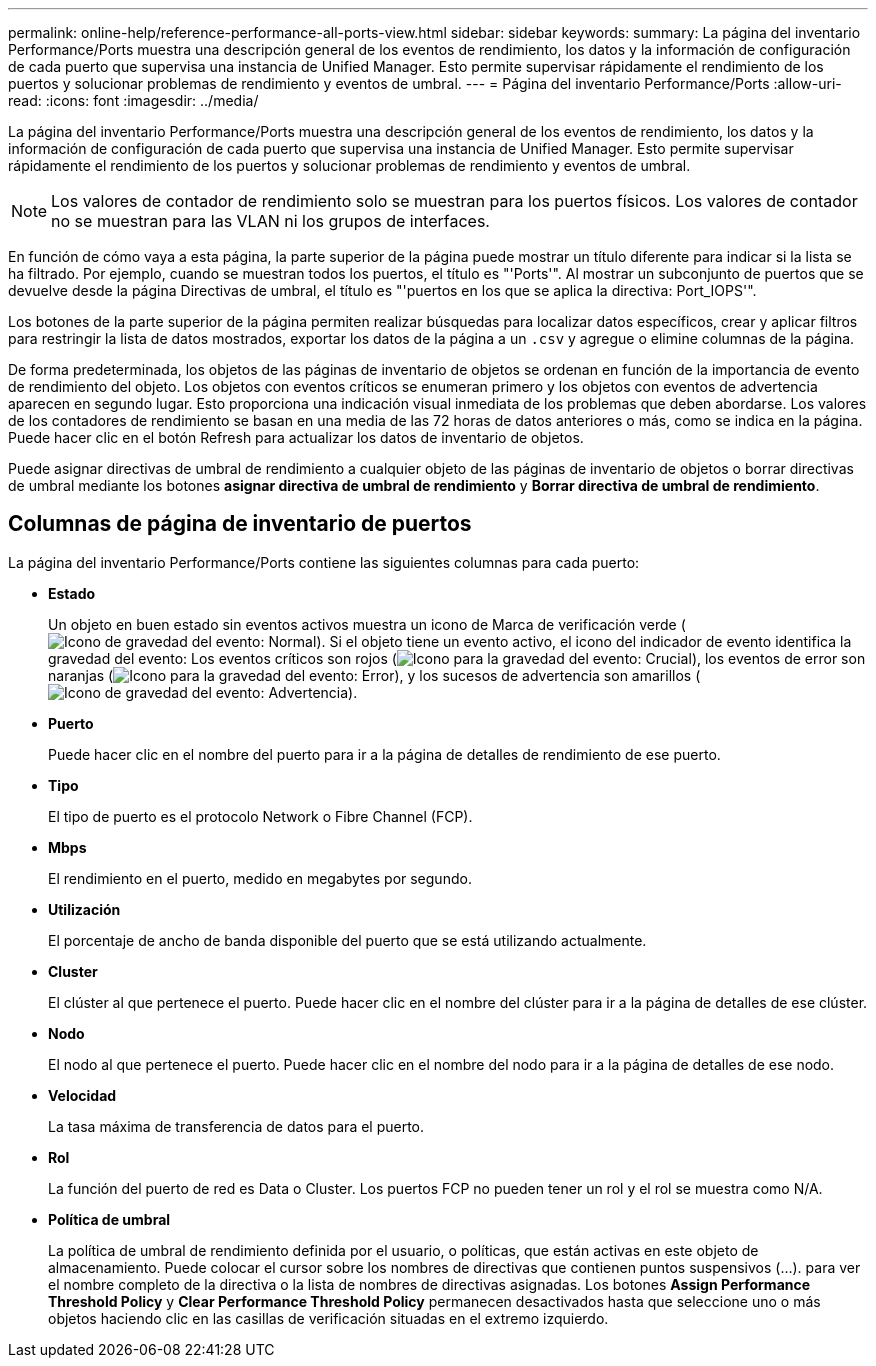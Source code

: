---
permalink: online-help/reference-performance-all-ports-view.html 
sidebar: sidebar 
keywords:  
summary: La página del inventario Performance/Ports muestra una descripción general de los eventos de rendimiento, los datos y la información de configuración de cada puerto que supervisa una instancia de Unified Manager. Esto permite supervisar rápidamente el rendimiento de los puertos y solucionar problemas de rendimiento y eventos de umbral. 
---
= Página del inventario Performance/Ports
:allow-uri-read: 
:icons: font
:imagesdir: ../media/


[role="lead"]
La página del inventario Performance/Ports muestra una descripción general de los eventos de rendimiento, los datos y la información de configuración de cada puerto que supervisa una instancia de Unified Manager. Esto permite supervisar rápidamente el rendimiento de los puertos y solucionar problemas de rendimiento y eventos de umbral.

[NOTE]
====
Los valores de contador de rendimiento solo se muestran para los puertos físicos. Los valores de contador no se muestran para las VLAN ni los grupos de interfaces.

====
En función de cómo vaya a esta página, la parte superior de la página puede mostrar un título diferente para indicar si la lista se ha filtrado. Por ejemplo, cuando se muestran todos los puertos, el título es "'Ports'". Al mostrar un subconjunto de puertos que se devuelve desde la página Directivas de umbral, el título es "'puertos en los que se aplica la directiva: Port_IOPS'".

Los botones de la parte superior de la página permiten realizar búsquedas para localizar datos específicos, crear y aplicar filtros para restringir la lista de datos mostrados, exportar los datos de la página a un `.csv` y agregue o elimine columnas de la página.

De forma predeterminada, los objetos de las páginas de inventario de objetos se ordenan en función de la importancia de evento de rendimiento del objeto. Los objetos con eventos críticos se enumeran primero y los objetos con eventos de advertencia aparecen en segundo lugar. Esto proporciona una indicación visual inmediata de los problemas que deben abordarse. Los valores de los contadores de rendimiento se basan en una media de las 72 horas de datos anteriores o más, como se indica en la página. Puede hacer clic en el botón Refresh para actualizar los datos de inventario de objetos.

Puede asignar directivas de umbral de rendimiento a cualquier objeto de las páginas de inventario de objetos o borrar directivas de umbral mediante los botones *asignar directiva de umbral de rendimiento* y *Borrar directiva de umbral de rendimiento*.



== Columnas de página de inventario de puertos

La página del inventario Performance/Ports contiene las siguientes columnas para cada puerto:

* *Estado*
+
Un objeto en buen estado sin eventos activos muestra un icono de Marca de verificación verde (image:../media/sev-normal-um60.png["Icono de gravedad del evento: Normal"]). Si el objeto tiene un evento activo, el icono del indicador de evento identifica la gravedad del evento: Los eventos críticos son rojos (image:../media/sev-critical-um60.png["Icono para la gravedad del evento: Crucial"]), los eventos de error son naranjas (image:../media/sev-error-um60.png["Icono para la gravedad del evento: Error"]), y los sucesos de advertencia son amarillos (image:../media/sev-warning-um60.png["Icono de gravedad del evento: Advertencia"]).

* *Puerto*
+
Puede hacer clic en el nombre del puerto para ir a la página de detalles de rendimiento de ese puerto.

* *Tipo*
+
El tipo de puerto es el protocolo Network o Fibre Channel (FCP).

* *Mbps*
+
El rendimiento en el puerto, medido en megabytes por segundo.

* *Utilización*
+
El porcentaje de ancho de banda disponible del puerto que se está utilizando actualmente.

* *Cluster*
+
El clúster al que pertenece el puerto. Puede hacer clic en el nombre del clúster para ir a la página de detalles de ese clúster.

* *Nodo*
+
El nodo al que pertenece el puerto. Puede hacer clic en el nombre del nodo para ir a la página de detalles de ese nodo.

* *Velocidad*
+
La tasa máxima de transferencia de datos para el puerto.

* *Rol*
+
La función del puerto de red es Data o Cluster. Los puertos FCP no pueden tener un rol y el rol se muestra como N/A.

* *Política de umbral*
+
La política de umbral de rendimiento definida por el usuario, o políticas, que están activas en este objeto de almacenamiento. Puede colocar el cursor sobre los nombres de directivas que contienen puntos suspensivos (...). para ver el nombre completo de la directiva o la lista de nombres de directivas asignadas. Los botones *Assign Performance Threshold Policy* y *Clear Performance Threshold Policy* permanecen desactivados hasta que seleccione uno o más objetos haciendo clic en las casillas de verificación situadas en el extremo izquierdo.


